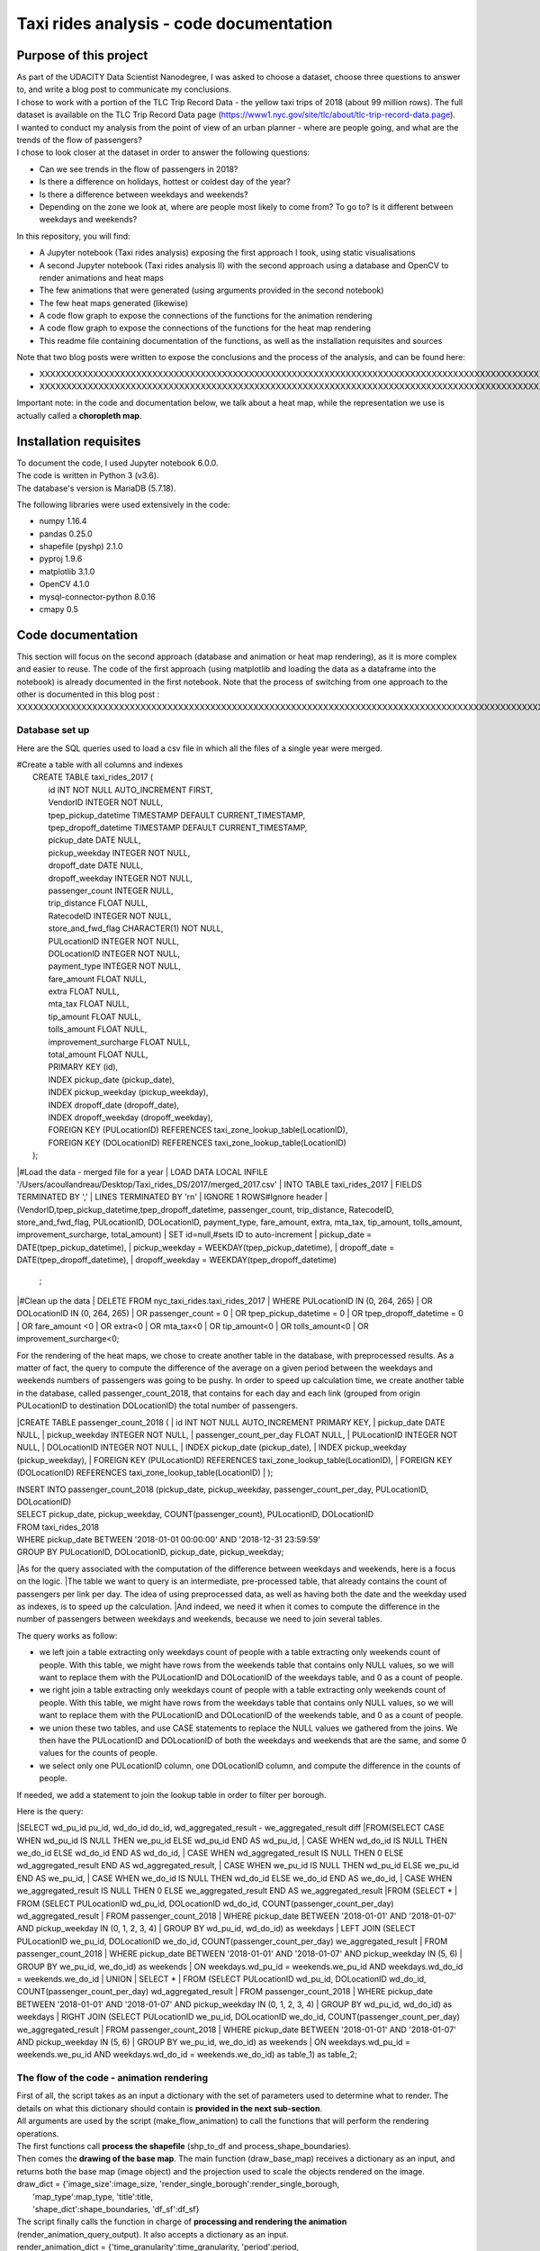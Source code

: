 =========================================
Taxi rides analysis - code documentation
=========================================


-----------------------
Purpose of this project
-----------------------

| As part of the UDACITY Data Scientist Nanodegree, I was asked to choose a dataset, choose three questions to answer to, and write a blog post to communicate my conclusions.
| I chose to work with a portion of the TLC Trip Record Data - the yellow taxi trips of 2018 (about 99 million rows). The full dataset is available on the TLC Trip Record Data page (https://www1.nyc.gov/site/tlc/about/tlc-trip-record-data.page).

| I wanted to conduct my analysis from the point of view of an urban planner - where are people going, and what are the trends of the flow of passengers?
| I chose to look closer at the dataset in order to answer the following questions:

- Can we see trends in the flow of passengers in 2018?
- Is there a difference on holidays, hottest or coldest day of the year?
- Is there a difference between weekdays and weekends?
- Depending on the zone we look at, where are people most likely to come from? To go to? Is it different between weekdays and weekends?


In this repository, you will find:

- A Jupyter notebook (Taxi rides analysis) exposing the first approach I took, using static visualisations
- A second Jupyter notebook (Taxi rides analysis II) with the second approach using a database and OpenCV to render animations and heat maps
- The few animations that were generated (using arguments provided in the second notebook)
- The few heat maps generated (likewise)
- A code flow graph to expose the connections of the functions for the animation rendering
- A code flow graph to expose the connections of the functions for the heat map rendering
- This readme file containing documentation of the functions, as well as the installation requisites and sources


Note that two blog posts were written to expose the conclusions and the process of the analysis, and can be found here:

- XXXXXXXXXXXXXXXXXXXXXXXXXXXXXXXXXXXXXXXXXXXXXXXXXXXXXXXXXXXXXXXXXXXXXXXXXXXXXXXXXXXXXXXXXXXXXXXXXXXXXXXXXXXXXXXXXXXXXXXXXXXXXXXXXXXXXXXXXXXXXXXXXXXXXXXXXXXXXXXXXXXXXXXXXXXXXXXX
- XXXXXXXXXXXXXXXXXXXXXXXXXXXXXXXXXXXXXXXXXXXXXXXXXXXXXXXXXXXXXXXXXXXXXXXXXXXXXXXXXXXXXXXXXXXXXXXXXXXXXXXXXXXXXXXXXXXXXXXXXXXXXXXXXXXXXXXXXXXXXXXXXXXXXXXXXXXXXXXXXXXXXXXXXXXXXXXXXXXXXXXXXXXXXXXXXXXXXX

Important note: in the code and documentation below, we talk about a heat map, while the representation we use is actually called a **choropleth map**.


-----------------------
Installation requisites
-----------------------

| To document the code, I used Jupyter notebook 6.0.0.
| The code is written in Python 3 (v3.6).
| The database's version is MariaDB (5.7.18). 


The following libraries were used extensively in the code:

- numpy 1.16.4
- pandas 0.25.0
- shapefile (pyshp) 2.1.0
- pyproj 1.9.6
- matplotlib 3.1.0
- OpenCV 4.1.0
- mysql-connector-python 8.0.16
- cmapy 0.5



------------------
Code documentation
------------------

This section will focus on the second approach (database and animation or heat map rendering), as it is more complex and easier to reuse. 
The code of the first approach (using matplotlib and loading the data as a dataframe into the notebook) is already documented in the first notebook.
Note that the process of switching from one approach to the other is documented in this blog post : XXXXXXXXXXXXXXXXXXXXXXXXXXXXXXXXXXXXXXXXXXXXXXXXXXXXXXXXXXXXXXXXXXXXXXXXXXXXXXXXXXXXXXXXXXXXXXXXXXXXXXXXXXXXXXXXXXXXXXXXXXXXXXXXXXXX


Database set up
---------------

Here are the SQL queries used to load a csv file in which all the files of a single year were merged.

| #Create a table with all columns and indexes
|	CREATE TABLE taxi_rides_2017 (
|	    id INT NOT NULL AUTO_INCREMENT FIRST,
|	    VendorID INTEGER NOT NULL,
|	    tpep_pickup_datetime TIMESTAMP DEFAULT CURRENT_TIMESTAMP,
|	    tpep_dropoff_datetime TIMESTAMP DEFAULT CURRENT_TIMESTAMP,
|	    pickup_date DATE NULL,
|	    pickup_weekday INTEGER NOT NULL,
|	    dropoff_date DATE NULL,
|	    dropoff_weekday INTEGER NOT NULL,
|	    passenger_count INTEGER NULL,
|	    trip_distance FLOAT NULL,
|	    RatecodeID INTEGER NOT NULL,
|	    store_and_fwd_flag CHARACTER(1) NOT NULL,
|	    PULocationID INTEGER NOT NULL,
|	    DOLocationID INTEGER NOT NULL,
|	    payment_type INTEGER NOT NULL,
|	    fare_amount FLOAT NULL,
|	    extra FLOAT NULL,
|	    mta_tax FLOAT NULL,
|	    tip_amount FLOAT NULL,
|	    tolls_amount FLOAT NULL,
|	    improvement_surcharge FLOAT NULL,
|	    total_amount FLOAT NULL,
|	    PRIMARY KEY (id),
|	    INDEX pickup_date (pickup_date),
|	    INDEX pickup_weekday (pickup_weekday),
|	    INDEX dropoff_date (dropoff_date),
|	    INDEX dropoff_weekday (dropoff_weekday),
|	    FOREIGN KEY (PULocationID) REFERENCES taxi_zone_lookup_table(LocationID),
|	    FOREIGN KEY (DOLocationID) REFERENCES taxi_zone_lookup_table(LocationID)
|	);

|#Load the data - merged file for a year
|	LOAD DATA LOCAL INFILE '/Users/acoullandreau/Desktop/Taxi_rides_DS/2017/merged_2017.csv' 
|	INTO TABLE taxi_rides_2017 
|	FIELDS TERMINATED BY ',' 
|	LINES TERMINATED BY '\r\n'
|	IGNORE 1 ROWS#Ignore header
|	(VendorID,tpep_pickup_datetime,tpep_dropoff_datetime, passenger_count, trip_distance, RatecodeID, store_and_fwd_flag, PULocationID,	DOLocationID, payment_type, fare_amount, extra, mta_tax, tip_amount, tolls_amount, improvement_surcharge, 	total_amount) 
|	SET id=null,#sets ID to auto-increment
|	pickup_date = DATE(tpep_pickup_datetime),
|	pickup_weekday = WEEKDAY(tpep_pickup_datetime), 
|	dropoff_date = DATE(tpep_dropoff_datetime), 
|	dropoff_weekday = WEEKDAY(tpep_dropoff_datetime)
	;

|#Clean up the data
|	DELETE FROM nyc_taxi_rides.taxi_rides_2017 
|	WHERE PULocationID IN (0, 264, 265) 
|	OR DOLocationID IN (0, 264, 265) 
|	OR passenger_count  = 0 
|	OR tpep_pickup_datetime = 0 
|	OR tpep_dropoff_datetime  = 0 
|	OR fare_amount <0 
|	OR extra<0 
|	OR mta_tax<0 
|	OR tip_amount<0 
|	OR tolls_amount<0 
|	OR improvement_surcharge<0;



For the rendering of the heat maps, we chose to create another table in the database, with preprocessed results. As a matter of fact, the query to compute the difference of the average on a given period between the weekdays and weekends numbers of passengers was going to be pushy. In order to speed up calculation time, we create another table in the database, called passenger_count_2018, that contains for each day and each link (grouped from origin PULocationID to destination DOLocationID) the total number of passengers.

|CREATE TABLE passenger_count_2018 (
|	id INT NOT NULL AUTO_INCREMENT PRIMARY KEY,
|	pickup_date DATE NULL,
|    pickup_weekday INTEGER NOT NULL,
|    passenger_count_per_day FLOAT NULL,
|	PULocationID INTEGER NOT NULL,
|	DOLocationID INTEGER NOT NULL,
|	INDEX pickup_date (pickup_date),
|	INDEX pickup_weekday (pickup_weekday),
|	FOREIGN KEY (PULocationID) REFERENCES taxi_zone_lookup_table(LocationID),
|	FOREIGN KEY (DOLocationID) REFERENCES taxi_zone_lookup_table(LocationID)
|	);

| INSERT INTO passenger_count_2018 (pickup_date, pickup_weekday, passenger_count_per_day, PULocationID, DOLocationID) 
| SELECT pickup_date, pickup_weekday, COUNT(passenger_count), PULocationID, DOLocationID
| FROM taxi_rides_2018
| WHERE pickup_date BETWEEN '2018-01-01 00:00:00' AND '2018-12-31 23:59:59'
| GROUP BY PULocationID, DOLocationID, pickup_date, pickup_weekday;


|As for the query associated with the computation of the difference between weekdays and weekends, here is a focus on the logic. 
|The table we want to query is an intermediate, pre-processed table, that already contains the count of passengers per link per day. The idea of using preprocessed data, as well as having both the date and the weekday used as indexes, is to speed up the calculation.
|And indeed, we need it when it comes to compute the difference in the number of passengers between weekdays and weekends, because we need to join several tables.

The query works as follow:

- we left join a table extracting only weekdays count of people with a table extracting only weekends count of people. With this table, we might have rows from the weekends table that contains only NULL values, so we will want to replace them with the PULocationID and DOLocationID of the weekdays table, and 0 as a count of people.
- we right join a table extracting only weekdays count of people with a table extracting only weekends count of people. With this table, we might have rows from the weekdays table that contains only NULL values, so we will want to replace them with the PULocationID and DOLocationID of the weekends table, and 0 as a count of people.
- we union these two tables, and use CASE statements to replace the NULL values we gathered from the joins. We then have the PULocationID and DOLocationID of both the weekdays and weekends that are the same, and some 0 values for the counts of people.
- we select only one PULocationID column, one DOLocationID column, and compute the difference in the counts of people.

If needed, we add a statement to join the lookup table in order to filter per borough.

Here is the query:

|SELECT wd_pu_id pu_id, wd_do_id do_id, wd_aggregated_result - we_aggregated_result diff
|FROM(SELECT CASE WHEN wd_pu_id IS NULL THEN we_pu_id ELSE wd_pu_id END AS wd_pu_id, 
|				CASE WHEN wd_do_id IS NULL THEN we_do_id ELSE wd_do_id END AS wd_do_id,
|				CASE WHEN wd_aggregated_result IS NULL THEN 0 ELSE wd_aggregated_result END AS wd_aggregated_result,
|				CASE WHEN we_pu_id IS NULL THEN wd_pu_id ELSE we_pu_id END AS we_pu_id, 
|				CASE WHEN we_do_id IS NULL THEN wd_do_id ELSE we_do_id END AS we_do_id,
|				CASE WHEN we_aggregated_result IS NULL THEN 0 ELSE we_aggregated_result END AS we_aggregated_result
|FROM (SELECT *
|	FROM (SELECT PULocationID wd_pu_id, DOLocationID wd_do_id, COUNT(passenger_count_per_day) wd_aggregated_result
|			FROM passenger_count_2018
|			WHERE pickup_date BETWEEN '2018-01-01' AND '2018-01-07' AND pickup_weekday IN (0, 1, 2, 3, 4) 
|			GROUP BY wd_pu_id, wd_do_id) as weekdays
|	LEFT JOIN (SELECT PULocationID we_pu_id, DOLocationID we_do_id, COUNT(passenger_count_per_day) we_aggregated_result
|			FROM passenger_count_2018
|			WHERE pickup_date BETWEEN '2018-01-01' AND '2018-01-07' AND pickup_weekday IN (5, 6) 
|			GROUP BY we_pu_id, we_do_id) as weekends
|	ON weekdays.wd_pu_id = weekends.we_pu_id AND weekdays.wd_do_id = weekends.we_do_id
|	UNION 
|   SELECT *
|	FROM (SELECT PULocationID wd_pu_id, DOLocationID wd_do_id, COUNT(passenger_count_per_day) wd_aggregated_result
|			FROM passenger_count_2018
|			WHERE pickup_date BETWEEN '2018-01-01' AND '2018-01-07' AND pickup_weekday IN (0, 1, 2, 3, 4) 
|			GROUP BY wd_pu_id, wd_do_id) as weekdays
|	RIGHT JOIN (SELECT PULocationID we_pu_id, DOLocationID we_do_id, COUNT(passenger_count_per_day) we_aggregated_result
|			FROM passenger_count_2018
|			WHERE pickup_date BETWEEN '2018-01-01' AND '2018-01-07' AND pickup_weekday IN (5, 6) 
|			GROUP BY we_pu_id, we_do_id) as weekends
|	ON weekdays.wd_pu_id = weekends.we_pu_id AND weekdays.wd_do_id = weekends.we_do_id) as table_1) as table_2;



The flow of the code - animation rendering
------------------------------------------

| First of all, the script takes as an input a dictionary with the set of parameters used to determine what to render. The details on what this dictionary should contain is **provided in the next sub-section**.
| All arguments are used by the script (make_flow_animation) to call the functions that will perform the rendering operations.

| The first functions call **process the shapefile** (shp_to_df and process_shape_boundaries). 
| Then comes the **drawing of the base map**. The main function (draw_base_map) receives a dictionary as an input, and returns both the base map (image object) and the projection used to scale the objects rendered on the image. 
| draw_dict = {'image_size':image_size, 'render_single_borough':render_single_borough,
|              'map_type':map_type, 'title':title, 
|              'shape_dict':shape_boundaries, 'df_sf':df_sf}


| The script finally calls the function in charge of **processing and rendering the animation** (render_animation_query_output). It also accepts a dictionary as an input.
| render_animation_dict = {'time_granularity':time_granularity, 'period':period,  
|                          'weekdays':weekdays,'base_map':base_map,
|                          'filter_query_on_borough':filter_query_on_borough, 
|                          'projection':projection, 'map_type':map_type,
|                          'image_size':image_size,'shape_dict':shape_boundaries, 
|                          'df_sf':df_sf,'database':database, 'data_table':data_table, 
|                          'lookup_table':lookup_table,
|                          'aggregated_result':aggregated_result,
|                          'render_single_borough':render_single_borough,
|                          'video_title':title}

This function (render_animation_query_output) is actually in charge of three things:

- build the query
- render each frame
- build one or more videos with all the frames rendered

| To build the query, the function (build_query_dict) is called, and is passed a dictionary as an argument.
| query_dict = {'data_table':'taxi_rides_2018', 'lookup_table':'taxi_zone_lookup_table', 
|              'aggregated_result':'avg', 'date':single_date, 
|              'specific_weekdays':'on_specific_weekdays', 'filter_query_on_borough':'Manhattan'}

For simplification, as the number of passengers that travel *between two days* (i.e leave one day and arrive the next, because they	travel around midnight) is negligeable compared to the rest of the trips, we **use the pick up date as a reference for the date**.

| Using this query_dict obtained, the rendering of each frame is taken care of by the (render_all_frames) function. This function also uses a dictionary as an input.
| render_frame_dict = {'query_dict':query_dict, 'database':database,
|                      'base_map':base_map, 'converted_shape_dict': converted_shape_dict,
|                      'map_type':map_type, 'frames': frames,
|                      'video_title': title}

This function (render_all_frames) takes care of:

- querying the database, using prepare_sql_query and make_sql_query, that returns the result of the query
- rendering each frame, using render_frame, that returns an image object, after calculating the position and rendering the points on a copy of the base map
- appending each frame to a list of all frames, that will be used to build the animation (by the render_animation_query_output function).


| A graph is provided in this repository with the logical flow of the code.
| Note that other support functions are used and not mentioned here but included in the graph and the documentation below.
 

The flow of the code - heat map rendering
------------------------------------------

This function, overall, will follow pretty much the same flow, to the exception that it is not as flexible regarding the maps we render - by default, we will render all of them. Which means that upon lauching the script, we will see as an output:

- one map per zone showing the whole city with incoming flow
- one map per zone showing the whole city with outgoing flow
- one map per zone focused on the borough the zone belongs to with incoming flow
- one map per zone focused on the borough the zone belongs to with outgoing flow


| What we choose, however, is whether we want to represent the count or average of passengers on the whole year, or a difference between weekdays and weekends flows. 
| Likewise, the script takes as an input a dictionary with the set of parameters used to determine what to render. The details on what this dictionary should contain is **provided in the next sub-section**.
| All arguments are used by the script (make_heat_map) to call the functions that will perform the rendering operations.


The logic is similar to the one of the animation rendering, though not exactly the same:

- process the shapefile
- build the query
- execute the query
- process the query results (split to incoming and outgoing dictionaries)
- for each zone id, render two maps (whole city and borough focused) for incoming flow
- for each zone id, render two maps (whole city and borough focused) for outgoing flow


| The first functions call **process the shapefile** (shp_to_df and process_shape_boundaries). We store the results of this first processing step in a dictionary (render_heat_map_dict) that will be used as an input to render the maps.
| The script then calls the functions to **build the query, execute the query and process the results**. The output of these functions are also added to the render_heat_map_dict. 
| Finally, the (render_heat_map_query_output) function is called twice, once for the incoming flow and once for the outgoing flow.

This last function (render_heat_map_query_output) is provided a dictionary for each flow direction. This dictionary is built using the zone_id as a key, and a list of tuples as a value. The list of tuples contains the id of the zone 'linked' to the key zone id and the weight (number of passengers) of that link. So basically, in the incoming dictionary we have as a key the zone_idof the zones where people *go to*, and as a list the zone id of where they come from and how many people went. For example, for a given period, n passengers went to zone A coming from zone B, m passengers coming from zone C. The dictionary will look like this:
| incoming_dict = {'A';[(B, n), (C,m)]}

The logic is the same for the outgoing flow, except that the tuple now contains the zone_id of the zones where people *go* while coming from the key zone. 

The function (render_heat_map_query_output) will loop through the keys of either dictionary, and for each zone execute the following actions:

- associate to the zone_id a zone name and a borough name
- build the file name that will be used to save the output map image
- render the map for the whole city
- render the map borough focused

| The last two steps are performed using yet another function called (render_map), that also accepts a dictionary as an input:
| render_map_dict_borough = {'map_to_render':borough_name, 'zone_id': zone_id, 
|                          	'trips_list':trips_list, 'draw_dict':draw_dict,
|                          	'file_name':borough_file_name}
 

To render the map using the (render_map), the following steps are performed:

- draw the base map (using the same function than for the animation)
- build the dictionary of shape boundaries (using the same function than for the animation)
- highlight the zone we are drawing the maps for
- color the shapes of the zones linked to it (either from where passengers are coming, or where they are going to)
- add the legend and other informational text
- save the image using the file name


A graph is provided in this repository with the logical flow of the code.
Note that other support functions are used and not mentioned here but included in the graph and the documentation below. 
 


Main script input
-----------------

**To render animations:**

| animation_dict = {'shp_path':shp_path, 'image_size':(1920,1080), 'map_to_render':['total', 'Manhattan'],
|					'render_single_borough':False, 'filter_query_on_borough':False, 
|					'title':'General flow of passengers in 2018', 'db':'nyc_taxi_rides', 
| 					'data_table':'taxi_rides_2018', 'lookup_table':'taxi_zone_lookup_table', 
|					'aggregated_result':'count', 'time_granularity':'period', 
| 					'period':['2018-01-01','2018-01-03'], 'weekdays':[]}


Arguments:

- shp_path: the path to the shapefile used to render the base map
- image_size: the size of each frame [width, height]
- map_to_render: the base map(s) we want animations for. Always provided as a list. If more than one item is in the list, one animation per item will be rendered.
- render_single_borough: whether we want to focus on a single borough and render only the borough, or if we simply want to center and zoom on a borough but still render the rest of the map
- filter_query_on_borough: whether we want to execute the query filtering on a borough, or if we want the results for the whole city
- title: the title to display in the animation
- db: the name of the database to connect to
- data_table: the table in which to fetch the data (in our case, the table in which we have the data for 2018)
- lookup_table: the taxi zone lookup table, to match a zone id with the name of a borough
- aggregated_result: the type of result we want from the query, either avg or count (note that the query results will always be structured 'PULocationID', 'DOLocationID', aggregated_result).
- time_granularity: if we want to filter for specific weekdays or we want results for every day in the provided period
- period: the time interval to consider for the query. If we want for a single date, start and end date should be inputted the same.
- weekdays: the index of the weekday(s) we want data for (0 being Monday, 6 being Sunday). If we want to filter on one or more weekday, time_granularity should be set to 'on_specific_weekdays'. If we we do not want to filter on any weekday, time_granularity should be set to 'period' and the array of weekdays left empty [].


**To render heat maps:**

|heat_map_dict = {'shp_path':shp_path, 'image_size':(1920,1080),'db':'nyc_taxi_rides', 
|                 'data_table':'passenger_count_2018','lookup_table':'taxi_zone_lookup_table', 
|                 'aggregated_result':'count', 'weekdays_vs_weekends':True,
|                 'period':['2018-01-01','2018-01-07'], 'render_single_borough':False,
|                  'filter_query_on_borough':False,'title':'Title'} 


Arguments:

- shp_path: the path to the shapefile used to render the base map
- image_size: the size of each frame [width, height]
- db: the name of the database to connect to
- data_table: the table in which to fetch the data (in our case, the table in which we have the data for 2018)
- lookup_table: the taxi zone lookup table, to match a zone id with the name of a borough
- aggregated_result: the type of result we want from the query, either avg or count (note that the query results will always be structured 'PULocationID', 'DOLocationID', aggregated_result).
- weekdays_vs_weekends: flag to indicate whether we want to build the heat map looking at the difference of the flow between weekdays and weekends, or if we want the aggregated_result on the whole period.
- period: the time interval to consider for the query. If we want for a single date, start and end date should be inputted the same.
- render_single_borough: whether we want to focus on a single borough and render only the borough, or if we simply want to center and zoom on a borough but still render the rest of the map
filter_query_on_borough: whether we want to execute the query filtering on a borough, or if we want the results for the whole city
- title: the title to display on the heat map



Focus on some choices and decisions made
----------------------------------------

**Code structure choices**

Two comments here:

- I like when code is flexible, and I tend to want to pass as a parameter pretty much everything - so I used a lot of dictionaries as input objects for my functions
- I like when code is reusable - so I used a lot of functions

But although I tried my best to meet these two requisites, I also hard-coded some attributes in several functions, such as:

- the special dates calendar for 2018 (Christmas, National Day, hottest and coldest day, ....)
- the colours to render
- the positions of the text displayes (legend, titles, ...)
- the scaling of the points 
- the number of frames per second to render

Besides, as mentioned before we use the pick up date as a reference date to assign the flow of passenger to a travel date


**Rendering choices for the animation rendering**

Regarding the colour code used:
- I chose a black background to illuminate the map and allow contrast to be more visible
- I picked the viridis color palette. Although recommended for its smooth transitions that specifically applied to heat maps, I also used two colors to represent the dots in the animations.

Regarding the video parameters:
- I chose a rather high resolution (1920x1080) to allow the image to be of good quality (the more details the better without exageration)
- I chose to render 30 fps, to give time to see the animation at normal speed. But I could have gone for 60 to be able to record in slow motion using video editing afterwards

Regarding the plot itself:
- I chose to normalize the weight of the point based on the max number of passengers which means that from one day to another, although the biggest point will have the same size, it will not represent the same number of passengers (compromise to prevent having huge differences between the points, or squishing too much the scale by using a log.
- What is represented is actually the flow of people from one zone to another, extrapolated to make the point move between its origin and its destination. I.e not an itinerary, not a time related position of people. Just an animation of the flow of people between one origin and one destination, averaged or counted per day. 


**Rendering choices for the heat map rendering**

Regarding the colour code used:
- To be consistent with the animation choiced, I chose a black background to illuminate the map and allow contrast to be more visible
- However, I used another color palette, where darker (closer to the background color) means few people traveling and lighter means more people traveling. To plot the difference between weekdays and weekends, we use two different tones for positive and negative values, but the logic is the same.


Regarding the plot itself:
- There is no normalization of the weight, but a linear choice of color depending on the value. 
- One map is dedicated to one zone, highlighted with a thicker outline.


**Libraries choices**

The comments regarding the libraries are the same.

- I chose to use OpenCV as I was dealing with rendering images and videos. Although it makes it almost trivial to render an image and a video, there are two main limitations I didn't manage to come across:
- the size of the text can only be specified as an integer, as well as the diameter and center of a circle
- there is no relative positioning (we have to specify the position of one pixel used as a reference to draw the shape or the text).


Regarding the other libraries, they appeared as the most appropriate for the task to be performed, and I tried to limit them to the strict minimum.
Note that I used a library for the projection of the coordinates in the first approach, but I ended up writting my own projection function when working on the second approach. 



Documentation of the functions
------------------------------

Each function is documented below (purpose, input and output). Most functions are used for both the rendering of the heat map and the animation. See the code flow documentation (above) and graph for more details.

**build_query_dict(render_animation_dict)**

    This function builds the query dictionary that will be used to query the database.
    Provided several arguments regarding the type of query we want to make, it generates
    a new dictionary that can simply be injected as an argument to the prepare_sql_query
    function. 
    
    The input of this function could look like the example below
    
|    render_animation_dict = {'time_granularity':'period', 'period':['2018-01-01','2018-01-01'] ,  
|                 'weekdays':[0, 1, 2, 3, 4],'filter_query_on_borough':'Manhattan', 
|                 'base_map':test_map,'map_type':'Manhattan', 'image_size':[1920, 1080],
|                 'shape_dict':shape_boundaries, 'df_sf':df_sf, 
|                 'database':'nyc_taxi_rides', 'data_table':'taxi_rides_2018', 
|                 'lookup_table':'taxi_zone_lookup_table', 'aggregated_result':'avg'}
    
    Note that:

    - time_granularity can have three different values : 'period', 'specific_weekdays'.
    - if time_granularity is set to specific_weekdays, then 'weekdays' must have an array 
    with the indexes of the days to query (0 = Monday, 1= Tuesday, ...).
    - if time_granularity is set to period, then 'period' must have an array with start and
    end date. If only a single date is to be queried, the period type should be used, 
    inputting the same date as start date and end date (ex: ['2018-01-01','2018-01-01']).
    - the filter_query_on_borough argument is used to filter the query on a specific
    borough (independent from the map_type rendering constraint that will render only a 
    single borough). It can be provided as False (i.e we don't want to filter the query on
    a single borough), or with the name of the borough to filter the results on.
    
    Input: the dictionary providing all the details of the rendering we want to make,
    including what data we want (i.e arguments to pass in the database query) and the
    rendering specifications (unused in this function). 
    
    Output: the dictionary to pass as an argument to the function that generated the
    formatted query input.



**calculate_boundaries(points)**

    This function returns the coordinates of the max and min points of the boundaries
    of a shape. 
    It is used for a single shape (i.e. finding the extreme limits of a shape) as well
    as for the entire map. 

    Input: list of tuples of coordinates of a shape, or list of all the max and min
    sets of coordinates of all the shapes of the map. 
    
    Output: the coordinates of the most extreme points of the targeted area (shape or map)


**calculate_centroid(points)**

    Given a list of tuples of coordinates this function calculates the mean on each axis.
    This is used to obtain the center of a given shape, through the list of points of its
    boundaries.

    Input: list of tuples of coordinates of a shape
    
    Output: the center coordinates of the shape


 **compute_color(weight, min_passenger, max_passenger)**

    This function returns a BGR array associated with the color_index of a color palette.
    The color_index is calculated using the weight we want to represent on the heat map (the
    number of passengers between two zones, in a dynamic scale depending on the min and max
    number of passengers traveling to and from a given zone for which we draw the maps.

    Input: the weight value, the min and max values of passengers
    
    Output: a BGR color array


**compute_min_max_passengers(trips_list)**

    This function returns the min and max values of passengers associated to the traffic
    of a particular zone (incoming or outgoing flow of people). 

    Note that this function has been used only for the heat map rendering but could as well
    have been used for the animation rendering.

    Input: list of tuples, with for each tuple the id of the linked zone (i.e a zone people
    come from to go to the zone we are look at, or coming from) and the associated number
    of passengers.
    
    Output: the min and max number of passengers associated to a single zone.


**compute_weight(map_type, weight, max_passenger)**

    This function calculates the diameter of the point to render on the map based
    on the type of map rendered (zoom on a borough or not) and the value of the 
    aggregated_result of the query (count or avg of passengers on a given 
    itinerary. The calculation is actually a normalisation of the values of the
    aggregated_result.

    Input: the map_type (for the scaling), the weight for a single link and the
    max_number of passengers for the time interval observed. 
    
    Output: the value of the normalized weight to use to render a point.


**convert_id_shape(idx, inverse = False)**

    This function converts the id index either from the database query result to the 
    shape_dict index (inverse = False, we want to substract 1), or the inverse (inverse = True).
    This function is useful due to the fact that in the database we use the zone id (index
    from 1 to 263), and with the shape_dict (from the shapefile) we use the row indexes 
    (from 0 to 262).

    Input: the index and the direction of the conversion we want to perform
    
    Output: the index converted.


**convert_projection(x, y, projection, inverse=False)**

    This function converts coordinates from one projection system to another.
    As to simplify centering later on, we also translate the coordinates to the origin. In
    the case of an inversed projection, we move back the points to their initial absciss. 
    
    Input: x an y coordinates to convert, as well as the "direction" of 
    the projection (i.e whether we want to project from the original coordinate system
    to the image scale (inverse = False), or the inverse (inverse = True).
    
    Output: the x and y coordinates in the new coordinate system.


**convert_shape_boundaries(zone_shape_dict, projection)**

    This function edits the dictionary with the shape boundaries coordinates by converting
    them to the image scale 'coordinate' system.  

    Input: shape boundaries dictionary in the initial coordinate system
    
    Output: a dictionary with for each zone id the set of boundary coordinates 
    in the image scale, centered.


**define_projection(map_max_bound, map_min_bound, image_size)**

    This function compute the projection parameter using the coordinates of the max and
    min points of the area to draw (that we call the map).
    It returns the conversion factor value as well as the axis to use to center the area in 
    the image after the conversion.
    If with the conversion the y-axis is used to scale the image (i.e. the map 'fits' the
    image on the y_axis), we will have to center the map on the x-axis. 
    
    Note that the image size is hard-coded in this function (high resolution). 
    
    Input: max and min boundaries coordinates tuples of the map to draw
    
    Output: a dictionary with the parameters to perform the projection


**display_general_information_text(image, map_type, video_title)**

    This function writes text common to all frames, on the base map in particular.

    Input: the image of the base map to write on, the map_type to be able to append
    the name of a borough if necessary and the video title as provided by the user.
    
    Output: the base map including the legend and the title or the map. 


**display_scale_legend(map_image, font, min_pass, max_pass, colors)**:

    This function generates dynamically a color bar scale for a given map, 
    using the min and max values represented, and the compute_color function.

    Input: the map on which to draw the legend bad, the font to write the 
    associated text, the min and max values for the flow and all the colors 
    used on the map as an array.
    
    Output: a color bar plotted on the map for the legend

 
**display_specific_text(rendered_frame, date, map_type, min_pass, max_pass)**

    This function writes text on a given frame. the text we want to write is 
    the weekday, the date, and whether it is a special date or not.
    These specific dates are considered for 2018 only (hard-coded).

    Input: the frame to write on, the date (as this is what we want to write), as
    well as the value of the max number and min number of passengers that day to
    display the legend of the size of the circles.
    
    Output: the text is added to the frame.


**draw_base_map(draw_dict)**

    This function returns a base map image of the zone we want to render. It is provided
    a dictionary with the parameters of the rendering. Such dictionary should look like the
    example below.
|    draw_dict = {'image_size':[1920, 1080], 'map_type':'Manhattan', 
|             'title':'Passenger flow on Mondays of Jan 2018 in total', 
|             'shape_dict':shape_boundaries, 'df_sf':df_sf}
    
    Input: a dictionary with the attributes of the rendering, such as the image size, 
    the title, the targeted area to draw (total for the whole city, or a single borough
    provided with its name), the shape boundaries dictionary in the initial coordinate 
    system, and the dataframe obtained from the shapefile (to make the association of 
    zone id and borough name).
    
    Output: the image of the base map as well as the projection used to draw it.


**find_max_coords(shape_dict)**

    This function is used to obtain the set of max and min coordinates of an entire map.
    It uses another function to perform the comparison of the values of the
    coordinates (calculate_boundaries). 

    Input: the shape dictionary, in which for all shape there is the max and min tuples. 
    The function regroups all the max and min into a list to use the calculate_boundaries
    function.
    
    Output: the coordinates of the most extreme points of the map.


 **find_names(zone_id, df_sf)**

    This function simply returns the name of the zone associated to a zone_id as well
    as the name of the borough it belongs to.

    Input: zone_id, dataframe extracted from the shapefile to find the correspondance
    between an id and the names.
    
    Output: the zone name and its borough name.


**get_shape_set_to_draw(map_type, shape_dict, df_sf, image_size)**

    This function returns the dictionary of all shapes that will be drawn on the base
    map, depending on the choice of the user to draw either the whole city or just a borough.
    The dictionary is indexed per zone_id (0 to 262, so would need conversion to match the
    index scale of PULocationID and DOLocationID, 1 to 263), with for each zone a dictionary
    with all relevant *converted* coordinates (boundary points, center, max and min boundary
    points). 
    Note: we perform the conversion on the coordinates of the shapes we want to draw only. 
    This is why we first reduce the dictionary of shapes to draw to a borough if needed. 
    
    Input: the targeted base map type, the shape boundaries dictionary in the 
    initial coordinate system, the image_size (to calculate the projection parameters) and
    the dataframe obtained from the shapefile (to select only zones from a specific borough).
    
    Output: a dictionary for only the zones to draw with the boundary coordinates 
    in the image scale, and centered, as well as the projection used.


**interpolate_next_position(origin_coords, destination_coords, tot_frames, curr_frame)**

    This function calculates the position of a point to render on a map based on
    the distance to cross (between origin and destination), in the total number of frames
    we want (for example 60), and based on the current frame we are rendering.
    The idea is to go from origin to destination in tot_frames, moving a little bit
    between each frame. 

    Input: the coordinates of the origin and destination, to know the distance to cross,
    the total number of frames we have to cross this distance, and the current frame we
    render to know where the point should be. 
    
    Output: the coordinates of the point to render at the given frame. 


**make_flow_animation(animation_dict)**

	This is the main script to render animations. It accepts a dictionary as input (see
	above the details about the input), and returns the animations processed according
	to the parameters set by the user. 

	Input: rendering parameters dictionary

	Output: video(s) of the animations.


**make_video_animation(frames, image_size, map_type)**

    This function renders the animation using all the frames already rendered. 
    
    Input: all the frames to append to the video, the image size and the map_type used to 
    build the title of the video. 
    
    Output: the animation as a .avi file. 


**make_sql_query(query, database)** 

    This function connects to the database and execute the query. It returns the result
    as an array of tuples. 

    Input: the formatted query and the database to execute the query on.
    
    Output: the query results.


**prepare_heat_map_sql_query(query_dict)**

	This function is very similar to the prepare_sql_query used for the animation.
	It returns the query to execute on the database, which result will be used
	to be plotted on the base map as to build visualizations. 
	It is provided a dictionary with the parameters of the query. 
	Such dictionary should look like the example below.

|	query_dict = {'data_table':'taxi_rides_2018', 'lookup_table':'taxi_zone_lookup_table', 
|	              'aggregated_result':'avg', 'date':single_date, 
|	              'specific_weekdays':'weekdays_vs_weekends', 'filter_query_on_borough':'Manhattan'}

	Input: a dictionary with the attributes of the query, such as

	- the data table (year table) and the lookup table (that will match the zone id with 
	the borough name if we want to filter the query on a single borough)
	- the type of aggregated result we want (count or avg)
	- the time granularity: for a period and whether we want to compute the difference between
	weekdays traffic and weekends traffic
	- whether we want to filter the query on a single borough

	Note that:

	- the query results will always be structured 'PULocationID', 'DOLocationID', 
	aggregated_result on the passenger_count column. If we wanted to fetch other data (other
	columns, or the aggregated_result type on a another column), we would need to change the
	format of the query in this function (MySQL syntaxt).

	Output: the query to execute formatted.


**prepare_sql_query(query_dict)**

    This function returns the query to execute on the database, which result will be used
    to be plotted on the base map as to build visualizations. 
    It is provided a dictionary with the parameters of the query. 
    Such dictionary should look like the example below.
    
|    query_dict = {'data_table':'taxi_rides_2018', 'lookup_table':'taxi_zone_lookup_table', 
|                  'aggregated_result':'avg', 'date':single_date, 
|                  'specific_weekdays':'on_specific_weekdays', 'filter_query_on_borough':'Manhattan'}
    
    
    Input: a dictionary with the attributes of the query, such as

    - the data table (year table) and the lookup table (that will match the zone id with 
    the borough name if we want to filter the query on a single borough)
    - the type of aggregated result we want (count or avg)
    - the time granularity: for a single date (multiple queries should be made for each 
    date if the rendering is wanted for a time period)
    - whether we want to filter the query on a single borough
    
    Note that:

    - the specific_weekdays argument is used by another function to filter the 
    single_date to pass.
    - the query results will always be structured 'PULocationID', 'DOLocationID', 
    aggregated_result on the passenger_count column. If we wanted to fetch other data (other
    columns, or the aggregated_result type on a another column), we would need to change the
    format of the query in this function (MySQL syntaxt).
    
    Output: the query to execute formatted.  


 **process_heat_map_query_results(query_results)**

    This function transforms the results of the query (provided in the form of a list
    of tuples (origin_zone_id, destination_zone_id, number_passenger) into two dictionaries.
    These dictionaries are built using the zone_id as a key, and a list of tuples as a value. 
    The list of tuples contains the id of the zone 'linked' to the key zone id and the weight 
    (number of passengers) of that link. So basically, in the incoming dictionary we have as 
    a key the zone_idof the zones where people *go to*, and as a list the zone id of where 
    they come from and how many people went. 
    For example, for a given period, n passengers went to zone A coming from zone B, 
    m passengers coming from zone C. The dictionary will look like this:

| 	incoming_dict = {'A';[(B, n), (C,m)]}

	The logic is the same for the outgoing flow, except that the tuple now contains the 
	zone_id of the zones where people *go* while coming from the key zone. 


    Input: the query results
    
    Output: two dictionaries, incoming and outgoing flow


**process_shape_boundaries(df_sf, sf)**

    This function builds a dictionary with the shape boundaries coordinates before conversion,
    for each zone id available in the shape file. 

    Input: shapefile and dataframe converted from the shapefile (the dataframe is used only
    to get the zone_id number).
    
    Output: a dictionary with for each zone id the set of boundary coordinates the initial
    coordinate system.


**reduce_shape_dict_to_borough(shape_dict, df_sf, borough_name)**

    This function returns a reduced dictionary of shapes limited to the borough which name
    is provided as an argument. 
    The dictionary is indexed per zone_id (0 to 262, so would need conversion to match the
    index scale of PULocationID and DOLocationID, 1 to 263), with for each zone a dictionary
    with all relevant coordinates (boundary points, center, max and min boundary
    points) in the original coordinate system (since the dictionary provided as an input is
    not yet converted).
    
    Input: the shape boundaries dictionary in the initial coordinate system, the borough 
    name we want to select zones from and the dataframe obtained from the shapefile 
    (to make the association of zone id and borough name).
    
    Output: a dictionary for only the zones to draw with the of boundary coordinates 
    in the initial coordinate system.


**render_all_frames(render_frame_dict)**

    This function renders all the frames of a single date (60 frames per date), and returns
    the list of frames as a list, that is then used by another function to build the 
    video of the animation.
    
    The input dictionary can be as follows:
|    render_frame_dict = {'query_dict':query_dict, 'database':database,
|                        'base_map':base_map, 'converted_shape_dict': converted_shape_dict,
|                        'map_type':map_type, 'frames': frames,
|                        'video_title': title}
                        
    
    The arguments are:

    - query_dict: all the details needed to build the query prior to executing it
    - database: the database to connect to
    - base_map: the map to plot the points on
    - converted_shape_dict: the dictionary with the shapes converted to the coordinate
    system of the base map we use
    - map_type: whether we want to center on a single borough (and either plot it alone or
    with other boroughs around), or the entire city map
    - frames: the list of frames already rendered (we want to append all frames of the video)
    - video_title: the name to give to the 


    Input: a dictionary with the arguments provided by the user on what and how to render.
    
    Output: all the frames to build the animation on. 


**render_animation_query_output(render_animation_dict)**

    This function renders the animation using all the arguments provided by the user
    on how to render it (what to render, what query to make, ...).
    It relies on a lot of other functions, such as the function that builds the 
    animation, builds the query, executes the query,....
    
    The input dictionary can be as follows:
|    render_animation_dictrender_frame_dict = {'time_granularity':time_granularity, 'period':period,  
|         'weekdays':weekdays,'filter_query_on_borough':filter_query_on_borough, 
|         'base_map':base_map,'projection':projection, 'map_type':map_type,
|        'image_size':image_size,'shape_dict':shape_boundaries, 'df_sf':df_sf, 
|         'database':database, 'data_table':data_table, 
|         'lookup_table':lookup_table, 'aggregated_result':aggregated_result}
    
    The arguments are:

    - time_granularity: if we want to plot for a whole period or specific weekdays (see
    function build_query_dict for more details)
    - period: the start and end dates we want to plot for (see function build_query_dict
    for more details)
    - weekdays: the specific weekdays indexes we want to query (see function build_query_dict
    for more details)
    - filter_query_on_borough: if we want the query to return only rows for a single
    borough, as opposed to the whole city
    - base_map: the map to plot the points on
    - projection: the projection used to plot the base map, as to plot on the same scale
    the points to render on top of the base map
    - map_type: whether we want to center on a single borough (and either plot it alone or
    with other boroughs around), or the entire city map
    - image_size: the size of each frame in pixels
    - shape_dict: the boundaries dictionary (see function process_shape_boundaries for more
    details)
    - df_sf: the dataframes extracted from the shapefile, used solely to match a zone id to
    its borough, when limiting the rendering to a borough
    - database: the database to connect to
    - data_table: the table on which to run the queries
    - lookup_table: the table used to match the zone id with a borough, when limiting the
    results of a query to a borough
    - aggregated_results: either count or avg, the aggregation of the data we want on the
    number of passengers commuting.
    - render_single_borough: whether we have a single borough rendered or the whole map (that
    can be focused on a borough)

    Note that we have two arguments related to the borough:

    - map_type, to know what base map we want to draw (either full map or only a borough)
    - filter_query_on_borough, dedicated to the query (we may want to query for the whole city
    but plot only on a borough and see points cominng from or going outside the borough
    boundaries, or we may want to reduce our query results to the borough we are plotting)
    

    Input: a dictionary with the arguments provided by the user on what and how to render.
    
    Output: the animation as a .avi file. 


 **render_frame(frame, base_map, query_results, converted_shape_dict, map_type)**

    This function renders a single frame on a copy of the base map using the query results,
    the shape dictionary converted to the proper coordinate system and another function
    dedicated to rendering the point on the image. 

    Input: the base map to use as a reference, the query results, the shape coordinates
    dictionary to get the coordinates of the centers of the shape (to render the points),
    the current frame number being rendered as well as whether we render a single borough or
    not.
    This last argument is used to scale the size of the points (made smaller if the full
    map is rendered, and bigger otherwise). 
    
    Output: the image of the frame with the points rendered based on the query results.
  

**render_point_on_map(x_point, y_point, weight, base_map, colour)**

    This function simply renders a circle at the x and y coordinates provided, on the
    base map provided, and with a diameter matching the weight given. 
    The weight being for example the count of passengers that went from one zone to another.
    If the origin and the destination are the same, the point is rendered in a different
    color. 

    Input: the index and the direction of the conversion we want to perform
    
    Output: the index converted.


**shp_to_df(sf)**

    This function extracts a dataframe from a shapefile. The dataframe obtaines is used 
    to access more efficiently the list of indexes as well as doing the association
    between a zone id and its associated borough to be able to filter on a borough.

    Input: shapefile
    
    Output: associated dataframe of the input shapefile








**make_heat_map(heat_map_dict)**

    This function extracts a dataframe from a shapefile. The dataframe obtaines is used 
    to access more efficiently the list of indexes as well as doing the association
    between a zone id and its associated borough to be able to filter on a borough.

    Input: shapefile
    
    Output: associated dataframe of the input shapefile


**render_heat_map_query_output(render_heat_map_dict)**

    This function extracts a dataframe from a shapefile. The dataframe obtaines is used 
    to access more efficiently the list of indexes as well as doing the association
    between a zone id and its associated borough to be able to filter on a borough.

    Input: shapefile
    
    Output: associated dataframe of the input shapefile

**render_map(render_map_dict)**

    This function extracts a dataframe from a shapefile. The dataframe obtaines is used 
    to access more efficiently the list of indexes as well as doing the association
    between a zone id and its associated borough to be able to filter on a borough.

    Input: shapefile
    
    Output: associated dataframe of the input shapefile














 














-----------------------------
Further work and improvements
-----------------------------

Several paths could be followed to improve the code and the analysis, for example:
- refactoring the code to use classes (OOP)
- make the heat map function more flexible (choose which maps to render)
- represent the variation over time withing one day
- comparing the flow of passengers with the public transportation network, and try to find patterns
- conduct the analysis on a larger dataset, including previous years, or other taxi types (green taxis, FHV)
- observe other parameters than only the passenger count, for example the number of passenger per ride, the spread over time in a day,....


-----------------------------
Sources and acknowlegments
-----------------------------

First of all, this project wouldn't exist if the TLC did not publish this huge dataset. Having access to such amazing source of information is incredible, and I am grateful it was made possible!

Besides using extensively the documentation of the libraries used, I also looked for help on forums, blog posts, ... the following were particularly useful:
Stackoverflow for technical difficulties
https://towardsdatascience.com/basic-time-series-manipulation-with-pandas-4432afee64ea
https://towardsdatascience.com/mapping-geograph-data-in-python-610a963d2d7f
https://www.kennethmoreland.com/color-advice/
https://medium.com/@enriqueav/how-to-create-video-animations-using-python-and-opencv-881b18e41397


While looking at this famous data compilation, I came accross this content that is worth taking a look at!
https://toddwschneider.com/posts/analyzing-1-1-billion-nyc-taxi-and-uber-trips-with-a-vengeance/#taxi-weather
https://chih-ling-hsu.github.io/2018/05/14/NYC
https://www.kdnuggets.com/2017/02/data-science-nyc-taxi-trips.html
https://medium.com/@linniartan/nyc-taxi-data-analysis-part-1-clean-and-transform-data-in-bigquery-2cb1142c6b8b
https://colossus.mapd.com/dashboard/10

Finally, this was the first project I conducted on my own from beginning to end, and I am grateful for the all the support I had!


